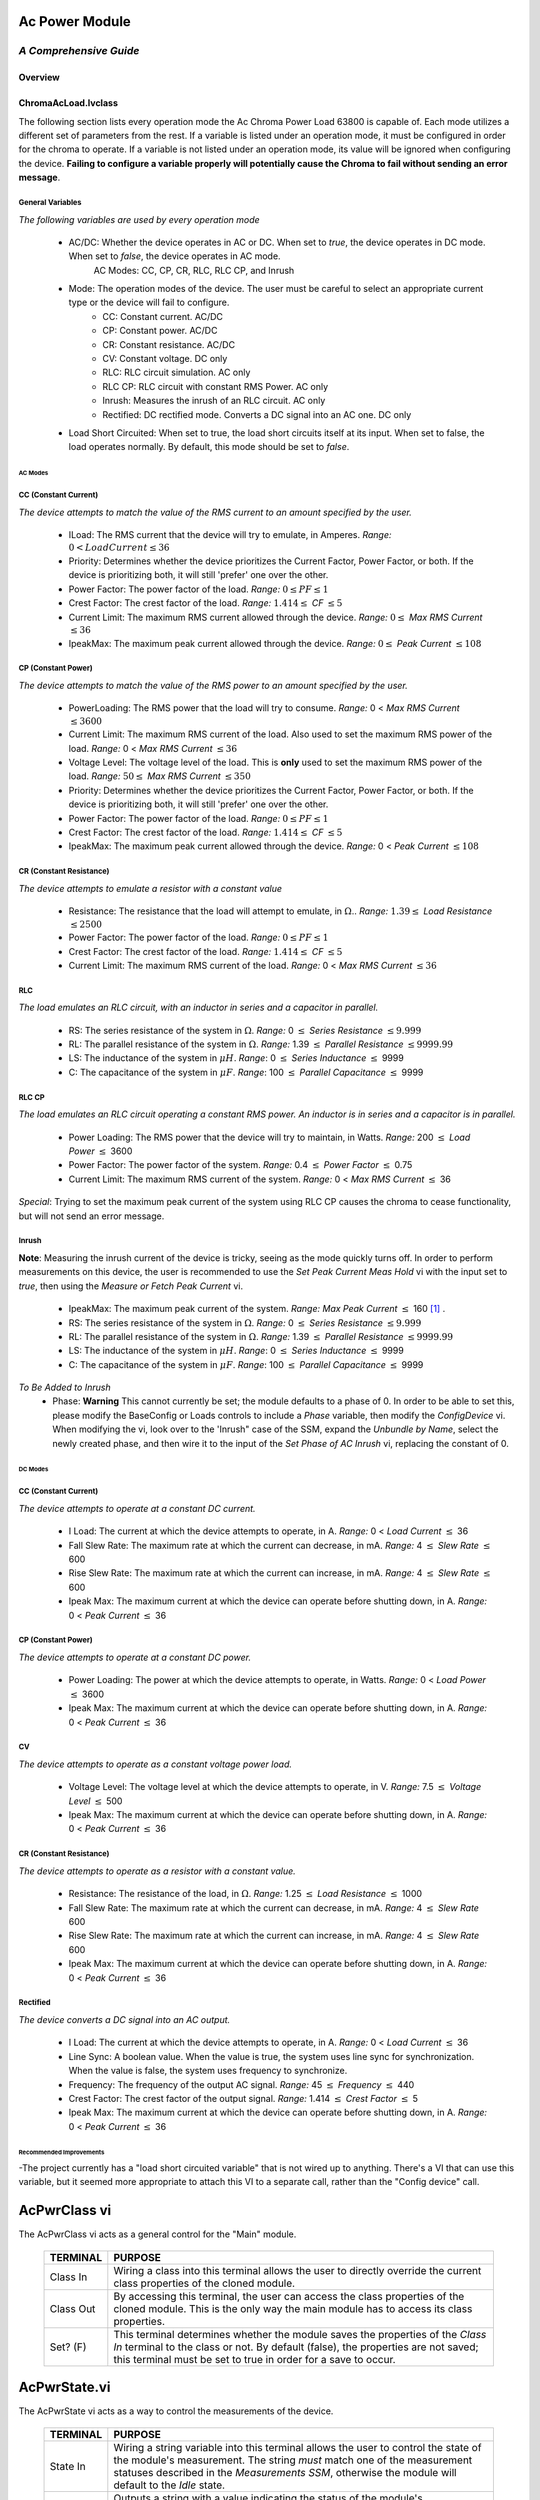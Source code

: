 ###########################
Ac Power Module
###########################
*A Comprehensive Guide*
-----------------------------

===========================
Overview
===========================

===========================
ChromaAcLoad.lvclass
===========================

The following section lists every operation mode the Ac Chroma Power Load 63800 is capable of. Each mode utilizes a different set of parameters from the rest. If a variable is listed under an operation mode, it must be configured in order for the chroma to operate. If a variable is not listed under an operation mode, its value will be ignored when configuring the device. **Failing to configure a variable properly will potentially cause the Chroma to fail without sending an error message**. 


^^^^^^^^^^^^^^^^^^^^^^^^^^^
General Variables
^^^^^^^^^^^^^^^^^^^^^^^^^^^

*The following variables are used by every operation mode*

	- AC/DC: Whether the device operates in AC or DC. When set to *true*, the device operates in DC mode. When set to *false*, the device operates in AC mode.
		AC Modes: CC, CP, CR, RLC, RLC CP, and Inrush
		
	- Mode: The operation modes of the device. The user must be careful to select an appropriate current type or the device will fail to configure.
		- CC: Constant current. AC/DC
		- CP: Constant power. AC/DC
		- CR: Constant resistance. AC/DC
		- CV: Constant voltage. DC only
		- RLC: RLC circuit simulation. AC only
		- RLC CP: RLC circuit with constant RMS Power. AC only
		- Inrush: Measures the inrush of an RLC circuit. AC only
		- Rectified: DC rectified mode. Converts a DC signal into an AC one. DC only
		
	- Load Short Circuited: When set to true, the load short circuits itself at its input. When set to false, the load operates normally. By default, this mode should be set to *false*.

---------------------------
AC Modes
---------------------------

^^^^^^^^^^^^^^^^^^^^^^^^^^^
CC (Constant Current)
^^^^^^^^^^^^^^^^^^^^^^^^^^^

*The device attempts to match the value of the RMS current to an amount specified by the user.*

	- ILoad: The RMS current that the device will try to emulate, in Amperes. *Range:* :math:`0 < LoadCurrent \le 36`	
	
	- Priority: Determines whether the device prioritizes the Current Factor, Power Factor, or both. If the device is prioritizing both, it will still 'prefer' one over the other.
	
	- Power Factor: The power factor of the load. *Range:* :math:`0 \le PF \le 1`
	
	- Crest Factor: The crest factor of the load. *Range:* :math:`1.414 \le` *CF* :math:`\le 5`
	
	- Current Limit: The maximum RMS current allowed through the device. *Range:* :math:`0 \le` *Max RMS Current* :math:`\le 36`
	
	- IpeakMax: The maximum peak current allowed through the device. *Range:* :math:`0 \le` *Peak Current* :math:`\le 108`

^^^^^^^^^^^^^^^^^^^^^^^^^^^
CP (Constant Power)
^^^^^^^^^^^^^^^^^^^^^^^^^^^

*The device attempts to match the value of the RMS power to an amount specified by the user.*

	- PowerLoading: The RMS power that the load will try to consume. *Range:* 0 < *Max RMS Current* :math:`\le 3600`
	
	- Current Limit: The maximum RMS current of the load. Also used to set the maximum RMS power of the load. *Range:* 0 < *Max RMS Current* :math:`\le 36`
	
	- Voltage Level: The voltage level of the load. This is **only** used to set the maximum RMS power of the load. *Range:* :math:`50 \le` *Max RMS Current* :math:`\le 350`
	
	- Priority: Determines whether the device prioritizes the Current Factor, Power Factor, or both. If the device is prioritizing both, it will still 'prefer' one over the other.
	
	- Power Factor: The power factor of the load. *Range:* :math:`0 \le PF \le 1`
	
	- Crest Factor: The crest factor of the load. *Range:* :math:`1.414 \le` *CF* :math:`\le 5`
	
	- IpeakMax: The maximum peak current allowed through the device. *Range:* 0 < *Peak Current* :math:`\le 108`

^^^^^^^^^^^^^^^^^^^^^^^^^^^
CR (Constant Resistance)
^^^^^^^^^^^^^^^^^^^^^^^^^^^

*The device attempts to emulate a resistor with a constant value*

	- Resistance: The resistance that the load will attempt to emulate, in :math:`\Omega`.. *Range:* :math:`1.39 \le` *Load Resistance* :math:`\le 2500`
	
	- Power Factor: The power factor of the load. *Range:* :math:`0 \le PF \le 1`
	
	- Crest Factor: The crest factor of the load. *Range:* :math:`1.414 \le` *CF* :math:`\le 5`
	
	- Current Limit: The maximum RMS current of the load. *Range:* 0 < *Max RMS Current* :math:`\le 36`
	
^^^^^^^^^^^^^^^^^^^^^^^^^^^
RLC
^^^^^^^^^^^^^^^^^^^^^^^^^^^

*The load emulates an RLC circuit, with an inductor in series and a capacitor in parallel.*

	- RS: The series resistance of the system in :math:`\Omega`. *Range:* 0 :math:`\le` *Series Resistance* :math:`\le 9.999`
	
	- RL: The parallel resistance of the system in :math:`\Omega`. *Range:* 1.39 :math:`\le` *Parallel Resistance* :math:`\le 9999.99`
	
	- LS: The inductance of the system in :math:`\mu H`. *Range*: 0 :math:`\le` *Series Inductance* :math:`\le` 9999

	- C: The capacitance of the system in :math:`\mu F`. *Range*: 100 :math:`\le` *Parallel Capacitance* :math:`\le` 9999
	
^^^^^^^^^^^^^^^^^^^^^^^^^^^	
RLC CP
^^^^^^^^^^^^^^^^^^^^^^^^^^^
*The load emulates an RLC circuit operating a constant RMS power. An inductor is in series and a capacitor is in parallel.*

	- Power Loading: The RMS power that the device will try to maintain, in Watts. *Range:* 200 :math:`\le` *Load Power* :math:`\le` 3600 
	
	- Power Factor: The power factor of the system. *Range:* 0.4 :math:`\le` *Power Factor* :math:`\le` 0.75
	
	- Current Limit: The maximum RMS current of the system. *Range:* 0 < *Max RMS Current* :math:`\le` 36
	
*Special*: Trying to set the maximum peak current of the system using RLC CP causes the chroma to cease functionality, but will not send an error message.

^^^^^^^^^^^^^^^^^^^^^^^^^^^
Inrush
^^^^^^^^^^^^^^^^^^^^^^^^^^^

**Note**: Measuring the inrush current of the device is tricky, seeing as the mode quickly turns off. In order to perform measurements on this device, the user is recommended to use the *Set Peak Current Meas Hold* vi with the input set to *true*, then using the *Measure or Fetch Peak Current* vi.

	- IpeakMax: The maximum peak current of the system. *Range: Max Peak Current* :math:`\le` 160 [1]_ .
	
	- RS: The series resistance of the system in :math:`\Omega`. *Range:* 0 :math:`\le` *Series Resistance* :math:`\le 9.999`
	
	- RL: The parallel resistance of the system in :math:`\Omega`. *Range:* 1.39 :math:`\le` *Parallel Resistance* :math:`\le 9999.99`
	
	- LS: The inductance of the system in :math:`\mu H`. *Range*: 0 :math:`\le` *Series Inductance* :math:`\le` 9999

	- C: The capacitance of the system in :math:`\mu F`. *Range*: 100 :math:`\le` *Parallel Capacitance* :math:`\le` 9999
	
	
*To Be Added to Inrush*
	- Phase: **Warning** This cannot currently be set; the module defaults to a phase of 0. In order to be able to set this, please modify the BaseConfig or Loads controls to include a *Phase* variable, then modify the *ConfigDevice* vi. When modifying the vi, look over to the 'Inrush" case of the SSM, expand the *Unbundle by Name*, select the newly created phase, and then wire it to the input of the *Set Phase of AC Inrush* vi, replacing the constant of 0.
	
---------------------------
DC Modes
---------------------------

^^^^^^^^^^^^^^^^^^^^^^^^^^^
CC (Constant Current)
^^^^^^^^^^^^^^^^^^^^^^^^^^^

*The device attempts to operate at a constant DC current.*

	- I Load: The current at which the device attempts to operate, in A. *Range:* 0 < *Load Current* :math:`\le` 36

	- Fall Slew Rate: The maximum rate at which the current can decrease, in mA. *Range:* 4 :math:`\le` *Slew Rate* :math:`\le` 600
	
	- Rise Slew Rate: The maximum rate at which the current can increase, in mA. *Range:* 4 :math:`\le` *Slew Rate* :math:`\le` 600
	
	- Ipeak Max: The maximum current at which the device can operate before shutting down, in A. *Range:* 0 < *Peak Current* :math:`\le` 36

^^^^^^^^^^^^^^^^^^^^^^^^^^^
CP (Constant Power)
^^^^^^^^^^^^^^^^^^^^^^^^^^^

*The device attempts to operate at a constant DC power.*

	- Power Loading: The power at which the device attempts to operate, in Watts. *Range:* 0 < *Load Power* :math:`\le` 3600
	
	- Ipeak Max: The maximum current at which the device can operate before shutting down, in A. *Range:* 0 < *Peak Current* :math:`\le` 36

^^^^^^^^^^^^^^^^^^^^^^^^^^^
CV
^^^^^^^^^^^^^^^^^^^^^^^^^^^

*The device attempts to operate as a constant voltage power load.*

	- Voltage Level: The voltage level at which the device attempts to operate, in V. *Range:* 7.5 :math:`\le` *Voltage Level* :math:`\le` 500

	- Ipeak Max: The maximum current at which the device can operate before shutting down, in A. *Range:* 0 < *Peak Current* :math:`\le` 36

^^^^^^^^^^^^^^^^^^^^^^^^^^^
CR (Constant Resistance)
^^^^^^^^^^^^^^^^^^^^^^^^^^^

*The device attempts to operate as a resistor with a constant value.*

	- Resistance: The resistance of the load, in :math:`\Omega`. *Range:* 1.25 :math:`\le` *Load Resistance* :math:`\le` 1000
	
	- Fall Slew Rate: The maximum rate at which the current can decrease, in mA. *Range:* 4 :math:`\le` *Slew Rate* 600
	
	- Rise Slew Rate: The maximum rate at which the current can increase, in mA. *Range:* 4 :math:`\le` *Slew Rate* 600
	
	- Ipeak Max: The maximum current at which the device can operate before shutting down, in A. *Range:* 0 < *Peak Current* :math:`\le` 36
	
^^^^^^^^^^^^^^^^^^^^^^^^^^^
Rectified
^^^^^^^^^^^^^^^^^^^^^^^^^^^

*The device converts a DC signal into an AC output.*

	- I Load: The current at which the device attempts to operate, in A. *Range:* 0 < *Load Current* :math:`\le` 36

	- Line Sync: A boolean value. When the value is true, the system uses line sync for synchronization. When the value is false, the system uses frequency to synchronize.
	
	- Frequency: The frequency of the output AC signal. *Range:* 45 :math:`\le` *Frequency* :math:`\le` 440

	- Crest Factor: The crest factor of the output signal. *Range:* 1.414 :math:`\le` *Crest Factor* :math:`\le` 5

	- Ipeak Max: The maximum current at which the device can operate before shutting down, in A. *Range:* 0 < *Peak Current* :math:`\le` 36

---------------------------
Recommended Improvements
---------------------------
-The project currently has a "load short circuited variable" that is not wired up to anything. There's a VI that can use this variable, but it seemed more appropriate to attach this VI to a separate call, rather than the "Config device" call. 

###########################
AcPwrClass vi
###########################

The AcPwrClass vi acts as a general control for the "Main" module.
	
	+-------------+--------------------------------------------------------------------------------------------------------------------------------------------------------------------------------------------------------------------------------------------------------------------------------------------------------------------------------------------------------------------------------------------------------------------------------------------------------------------------------------------------------------------+
	| **TERMINAL**|	**PURPOSE**                                                                                                                                                                                                                                                                                                                                                                                                                                                                                                        |
	+-------------+--------------------------------------------------------------------------------------------------------------------------------------------------------------------------------------------------------------------------------------------------------------------------------------------------------------------------------------------------------------------------------------------------------------------------------------------------------------------------------------------------------------------+
	|Class In     | Wiring a class into this terminal allows the user to directly override the current class properties of the cloned module.                                                                                                                                                                                                                                                                                                                                                                                          |
	+-------------+--------------------------------------------------------------------------------------------------------------------------------------------------------------------------------------------------------------------------------------------------------------------------------------------------------------------------------------------------------------------------------------------------------------------------------------------------------------------------------------------------------------------+
	|Class Out    | By accessing this terminal, the user can access the class properties of the cloned module. This is the only way the main module has to access its class properties.                                                                                                                                                                                                                                                                                                                                                |
	+-------------+--------------------------------------------------------------------------------------------------------------------------------------------------------------------------------------------------------------------------------------------------------------------------------------------------------------------------------------------------------------------------------------------------------------------------------------------------------------------------------------------------------------------+
	|Set? (F)     | This terminal determines whether the module saves the properties of the *Class In* terminal to the class or not. By default (false), the properties are not saved; this terminal must be set to true in order for a save to occur.                                                                                                                                                                                                                                                                                 |
	+-------------+--------------------------------------------------------------------------------------------------------------------------------------------------------------------------------------------------------------------------------------------------------------------------------------------------------------------------------------------------------------------------------------------------------------------------------------------------------------------------------------------------------------------+
	
###########################
AcPwrState.vi
###########################

The AcPwrState vi acts as a way to control the measurements of the device.
	
	+-------------+--------------------------------------------------------------------------------------------------------------------------------------------------------------------------------------------------------------------------------------------------------------------------------------------------------------------------------------------------------------------------------------------------------------------------------------------------------------------------------------------------------------------+
	| **TERMINAL**|	**PURPOSE**                                                                                                                                                                                                                                                                                                                                                                                                                                                                                                        |
	+-------------+--------------------------------------------------------------------------------------------------------------------------------------------------------------------------------------------------------------------------------------------------------------------------------------------------------------------------------------------------------------------------------------------------------------------------------------------------------------------------------------------------------------------+
	|State In     | Wiring a string variable into this terminal allows the user to control the state of the module's measurement. The string *must* match one of the measurement statuses described in the *Measurements SSM*, otherwise the module will default to the *Idle* state.                                                                                                                                                                                                                                                  |
	+-------------+--------------------------------------------------------------------------------------------------------------------------------------------------------------------------------------------------------------------------------------------------------------------------------------------------------------------------------------------------------------------------------------------------------------------------------------------------------------------------------------------------------------------+
	|State Out    | Outputs a string with a value indicating the status of the module's measurements. The string *should* match one of the measurement statuses described in the *Measurements SSM*, and are sometimes used to control the logic flow of the module.                                                                                                                                                                                                                                                                   |
	+-------------+--------------------------------------------------------------------------------------------------------------------------------------------------------------------------------------------------------------------------------------------------------------------------------------------------------------------------------------------------------------------------------------------------------------------------------------------------------------------------------------------------------------------+
	|Set?         | This terminal determines whether the string input to the *State In* terminal is saved and used to control the state of the measurements loop. By default (false), the value is ignored; the value must be set for true in order for the input to be utilized.                                                                                                                                                                                                                                                      |
	+-------------+--------------------------------------------------------------------------------------------------------------------------------------------------------------------------------------------------------------------------------------------------------------------------------------------------------------------------------------------------------------------------------------------------------------------------------------------------------------------------------------------------------------------+
	
	.. [1] This value is taken directly from the device's manual and has not been tested.